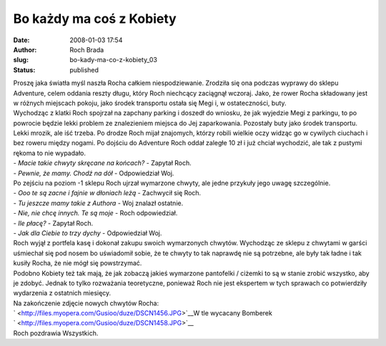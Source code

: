 Bo każdy ma coś z Kobiety
#########################
:date: 2008-01-03 17:54
:author: Roch Brada
:slug: bo-kady-ma-co-z-kobiety_03
:status: published

| Proszę jaka światła myśl naszła Rocha całkiem niespodziewanie. Zrodziła się ona podczas wyprawy do sklepu Adventure, celem oddania reszty długu, który Roch niechcący zaciągnął wczoraj. Jako, że rower Rocha składowany jest w różnych miejscach pokoju, jako środek transportu ostała się Megi i, w ostateczności, buty.
| Wychodząc z klatki Roch spojrzał na zapchany parking i doszedł do wniosku, że jak wyjedzie Megi z parkingu, to po powrocie będzie lekki problem ze znalezieniem miejsca do Jej zaparkowania. Pozostały buty jako środek transportu.
| Lekki mrozik, ale iść trzeba. Po drodze Roch mijał znajomych, którzy robili wielkie oczy widząc go w cywilych ciuchach i bez roweru między nogami. Po dojściu do Adventure Roch oddał zaległe 10 zł i już chciał wychodzić, ale tak z pustymi rękoma to nie wypadało.
| - *Macie takie chwyty skręcane na końcach?* - Zapytał Roch.
| - *Pewnie, że mamy. Chodź na dół* - Odpowiedział Woj.
| Po zejściu na poziom -1 sklepu Roch ujrzał wymarzone chwyty, ale jedne przykuły jego uwagę szczególnie.
| - *Ooo te są zacne i fajnie w dłoniach leżą* - Zachwycił się Roch.
| - *Tu jeszcze mamy takie z Authora* - Woj znalazł ostatnie.
| - *Nie, nie chcę innych. Te są moje* - Roch odpowiedział.
| - *Ile płacę?* - Zapytał Roch.
| - *Jak dla Ciebie to trzy dychy* - Odpowiedział Woj.
| Roch wyjął z portfela kasę i dokonał zakupu swoich wymarzonych chwytów. Wychodząc ze sklepu z chwytami w garści uśmiechał się pod nosem bo uświadomił sobie, że te chwyty to tak naprawdę nie są potrzebne, ale były tak ładne i tak kusiły Rocha, że nie mógł się powstrzymać.
| Podobno Kobiety też tak mają, że jak zobaczą jakieś wymarzone pantofelki / ciżemki to są w stanie zrobić wszystko, aby je zdobyć. Jednak to tylko rozważania teoretyczne, ponieważ Roch nie jest ekspertem w tych sprawach co potwierdziły wydarzenia z ostatnich miesięcy.
| Na zakończenie zdjęcie nowych chwytów Rocha:
| ` <http://files.myopera.com/Gusioo/duze/DSCN1456.JPG>`__\ W tle wycacany Bomberek
| ` <http://files.myopera.com/Gusioo/duze/DSCN1458.JPG>`__
| Roch pozdrawia Wszystkich.
